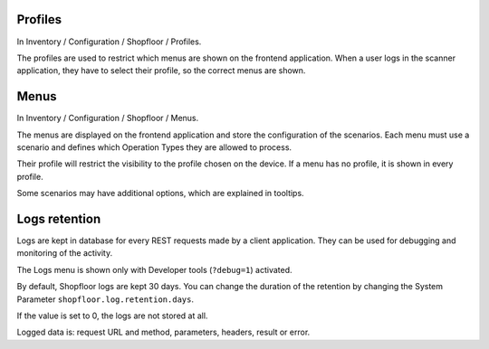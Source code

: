 Profiles
~~~~~~~~

In Inventory / Configuration / Shopfloor / Profiles.

The profiles are used to restrict which menus are shown on the frontend
application. When a user logs in the scanner application, they have to
select their profile, so the correct menus are shown.

Menus
~~~~~

In Inventory / Configuration / Shopfloor / Menus.

The menus are displayed on the frontend application and store the configuration
of the scenarios. Each menu must use a scenario and defines which Operation Types
they are allowed to process.

Their profile will restrict the visibility to the profile chosen on the device.
If a menu has no profile, it is shown in every profile.

Some scenarios may have additional options, which are explained in tooltips.

Logs retention
~~~~~~~~~~~~~~

Logs are kept in database for every REST requests made by a client application.
They can be used for debugging and monitoring of the activity.

The Logs menu is shown only with Developer tools (``?debug=1``) activated.

By default, Shopfloor logs are kept 30 days.
You can change the duration of the retention by changing the System Parameter
``shopfloor.log.retention.days``.

If the value is set to 0, the logs are not stored at all.

Logged data is: request URL and method, parameters, headers, result or error.
